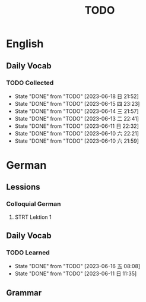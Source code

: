#+title: TODO

* English

** Daily Vocab

*** TODO Collected
SCHEDULED: <2023-06-16 五 +1d>
:PROPERTIES:
:LAST_REPEAT: [2023-06-18 日 21:52]
:END:
- State "DONE"       from "TODO"       [2023-06-18 日 21:52]
- State "DONE"       from "TODO"       [2023-06-15 四 23:23]
- State "DONE"       from "TODO"       [2023-06-14 三 21:57]
- State "DONE"       from "TODO"       [2023-06-13 二 22:41]
- State "DONE"       from "TODO"       [2023-06-11 日 22:32]
- State "DONE"       from "TODO"       [2023-06-10 六 22:21]
- State "DONE"       from "TODO"       [2023-06-10 六 21:59]

* German

** Lessions
*** Colloquial German
**** STRT Lektion 1

** Daily Vocab
*** TODO Learned
SCHEDULED: <2023-06-13 二 +1d>
:PROPERTIES:
:LAST_REPEAT: [2023-06-16 五 08:08]
:END:

- State "DONE"       from "TODO"       [2023-06-16 五 08:08]
- State "DONE"       from "TODO"       [2023-06-11 日 11:35]
** Grammar
